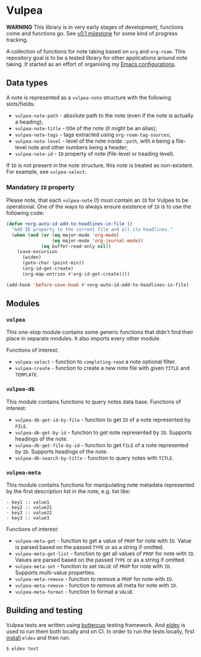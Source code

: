:PROPERTIES:
:ID:                     8fc370e3-29ae-47ab-bb2e-02e572e54599
:END:

* Vulpea
:PROPERTIES:
:ID:                     c97abc5d-b39f-4356-bc93-8f591a0a6ac8
:END:

*WARNING* This library is in very early stages of development, functions come
and functions go. See [[https://github.com/d12frosted/vulpea/milestone/1][v0.1 milestone]] for some kind of progress tracking.

A collection of functions for note taking based on =org= and =org-roam=. This
repository goal is to be a tested library for other applications around note
taking. It started as an effort of organising my [[https://github.com/d12frosted/environment/][Emacs configurations]].

** Data types
:PROPERTIES:
:ID:                     26af31d5-4fd4-40bb-9058-8543e7359c53
:END:

A note is represented as a =vulpea-note= structure with the following
slots/fields:

- =vulpea-note-path= - absolute path to the note (even if the note is actually a heading);
- =vulpea-note-title= - title of the note (it might be an alias);
- =vulpea-note-tags= - tags extracted using =org-roam-tag-sources=;
- =vulpea-note-level= - level of the note inside =:path=, with =0= being a file-level note
  and other numbers being a header;
- =vulpea-note-id= - =ID= property of note (file-level or heading level).

If =ID= is not present in the note structure, this note is treated as
non-existent. For example, see =vulpea-select=.

*** Mandatory =ID= property
:PROPERTIES:
:ID:                     4aa43ec9-b576-4adc-b4a7-b01958ec2e15
:END:

Please note, that each =vulpea-note= (!) must contain an =ID= for Vulpea to be
operational. One of the ways to always ensure existence of =ID= is to use the
following code:

#+begin_src emacs-lisp
  (defun +org-auto-id-add-to-headlines-in-file ()
    "Add ID property to the current file and all its headlines."
    (when (and (or (eq major-mode 'org-mode)
                   (eq major-mode 'org-journal-mode))
               (eq buffer-read-only nil))
      (save-excursion
        (widen)
        (goto-char (point-min))
        (org-id-get-create)
        (org-map-entries #'org-id-get-create))))

  (add-hook 'before-save-hook #'+org-auto-id-add-to-headlines-in-file)
#+end_src

** Modules
:PROPERTIES:
:ID:                     3bc76150-557b-471b-94e3-efa2d903167a
:END:

*** =vulpea=
:PROPERTIES:
:ID:                     eafd127f-bf86-483f-a692-1bdda7d48659
:END:

This one-stop module contains some generic functions that didn't find their
place in separate modules. It also imports every other module.

Functions of interest:

- =vulpea-select= - function to =completing-read= a note optional filter.
- =vulpea-create= - function to create a new note file with given =TITLE= and
  =TEMPLATE=.

*** =vulpea-db=
:PROPERTIES:
:ID:                     55717e59-d850-4659-8a02-8153fda52fef
:END:

This module contains functions to query notes data base. Functions of interest:

- =vulpea-db-get-id-by-file= - function to get =ID= of a note represented by =FILE=.
- =vulpea-db-get-by-id= - function to get note represented by =ID=. Supports
  headings of the note.
- =vulpea-db-get-file-by-id= - function to get =FILE= of a note represented by
  =ID=. Supports headings of the note.
- =vulpea-db-search-by-title= - function to query notes with =TITLE=.

*** =vulpea-meta=
:PROPERTIES:
:ID:                     c1f820af-1940-46cb-a6bb-752146eec52b
:END:

This module contains functions for manipulating note metadata represented by the
first description list in the note, e.g. list like:

#+begin_src org-mode
- key1 :: value1
- key2 :: value21
- key2 :: value22
- key3 :: value3
#+end_src

Functions of interest:

- =vulpea-meta-get= - function to get a value of =PROP= for note with =ID=.
  Value is parsed based on the passed =TYPE= or as a string if omitted.
- =vulpea-meta-get-list= - function to get all values of =PROP= for note with
  =ID=. Values are parsed based on the passed =TYPE= or as a string if
  omitted.
- =vulpea-meta-set= - function to set =VALUE= of =PROP= for note with =ID=.
  Supports multi-value properties.
- =vulpea-meta-remove= - function to remove a =PROP= for note with =ID=.
- =vulpea-meta-remove= - function to remove all meta for note with =ID=.
- =vulpea-meta-format= - function to format a =VALUE=.

** Building and testing
:PROPERTIES:
:ID:                     69263cd2-927a-4a38-9ca0-e2dc8848e285
:END:

Vulpea tests are written using [[https://github.com/jorgenschaefer/emacs-buttercup/][buttercup]] testing framework. And [[https://github.com/doublep/eldev/][eldev]] is used to
run them both locally and on CI. In order to run the tests locally, first
[[https://github.com/doublep/eldev/#installation][install]] =eldev= and then run:

#+begin_src bash
  $ eldev test
#+end_src
